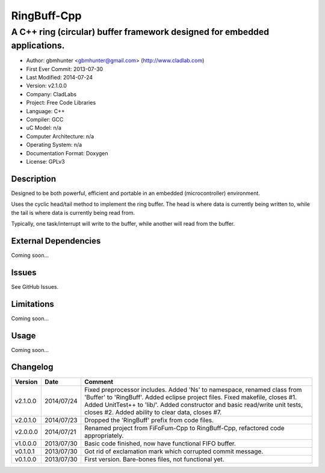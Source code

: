 ============
RingBuff-Cpp
============

--------------------------------------------------------------------------
A C++ ring (circular) buffer framework designed for embedded applications.
--------------------------------------------------------------------------

- Author: gbmhunter <gbmhunter@gmail.com> (http://www.cladlab.com)
- First Ever Commit: 2013-07-30
- Last Modified: 2014-07-24
- Version: v2.1.0.0
- Company: CladLabs
- Project: Free Code Libraries
- Language: C++
- Compiler: GCC	
- uC Model: n/a
- Computer Architecture: n/a
- Operating System: n/a
- Documentation Format: Doxygen
- License: GPLv3

Description
===========

Designed to be both powerful, efficient and portable in an embedded (microcontroller) environment.

Uses the cyclic head/tail method to implement the ring buffer. The head is where data is currently being written to, while the tail is where data is currently being read from.

Typically, one task/interrupt will write to the buffer, while another will read from the buffer.

External Dependencies
=====================

Coming soon...

Issues
======

See GitHub Issues.

Limitations
===========

Coming soon...

Usage
=====

Coming soon...
	
Changelog
=========

======== ========== ===================================================================================================
Version  Date       Comment
======== ========== ===================================================================================================
v2.1.0.0 2014/07/24 Fixed preprocessor includes. Added 'Ns' to namespace, renamed class from 'Buffer' to 'RingBuff'. Added eclipse project files. Fixed makefile, closes #1. Added UnitTest++ to 'lib/'. Added constructor and basic read/write unit tests, closes #2. Added ability to clear data, closes #7.
v2.0.1.0 2014/07/23 Dropped the 'RingBuff' prefix from code files.
v2.0.0.0 2014/07/21 Renamed project from FiFoFum-Cpp to RingBuff-Cpp, refactored code appropriately.
v1.0.0.0 2013/07/30 Basic code finished, now have functional FIFO buffer. 
v0.1.0.1 2013/07/30 Got rid of exclamation mark which corrupted commit message.
v0.1.0.0 2013/07/30 First version. Bare-bones files, not functional yet.
======== ========== ===================================================================================================